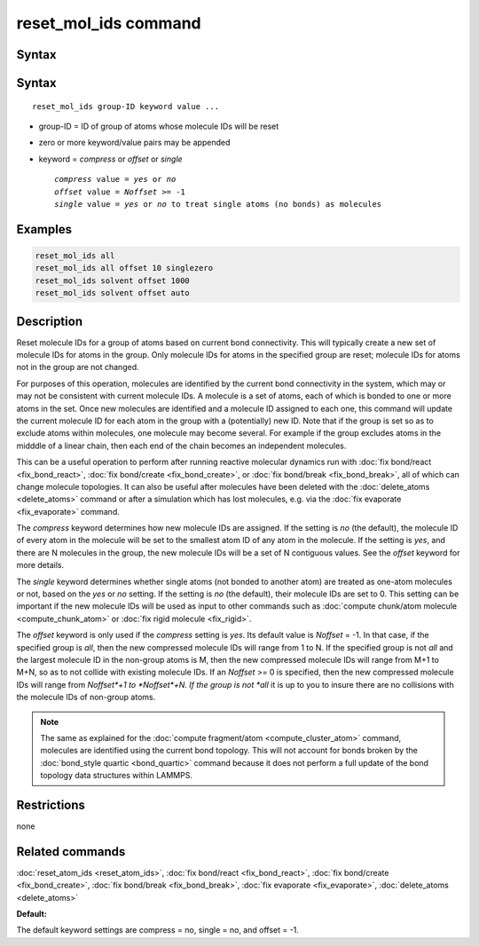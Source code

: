.. index:: reset_mol_ids

reset_mol_ids command
=====================

Syntax
""""""

Syntax
""""""

.. parsed-literal::

   reset_mol_ids group-ID keyword value ...

* group-ID = ID of group of atoms whose molecule IDs will be reset
* zero or more keyword/value pairs may be appended
* keyword = *compress* or *offset* or *single*

  .. parsed-literal::

       *compress* value = *yes* or *no*
       *offset* value = *Noffset* >= -1
       *single* value = *yes* or *no* to treat single atoms (no bonds) as molecules

Examples
""""""""

.. code-block:: LAMMPS

   reset_mol_ids all
   reset_mol_ids all offset 10 singlezero
   reset_mol_ids solvent offset 1000
   reset_mol_ids solvent offset auto

Description
"""""""""""

Reset molecule IDs for a group of atoms based on current bond
connectivity.  This will typically create a new set of molecule IDs
for atoms in the group.  Only molecule IDs for atoms in the specified
group are reset; molecule IDs for atoms not in the group are not
changed.

For purposes of this operation, molecules are identified by the
current bond connectivity in the system, which may or may not be
consistent with current molecule IDs.  A molecule is a set of atoms,
each of which is bonded to one or more atoms in the set.  Once new
molecules are identified and a molecule ID assigned to each one, this
command will update the current molecule ID for each atom in the group
with a (potentially) new ID.  Note that if the group is set so as to
exclude atoms within molecules, one molecule may become several.  For
example if the group excludes atoms in the midddle of a linear chain,
then each end of the chain becomes an independent molecules.

This can be a useful operation to perform after running reactive
molecular dynamics run with :doc:`fix bond/react <fix_bond_react>`,
:doc:`fix bond/create <fix_bond_create>`, or :doc:`fix bond/break
<fix_bond_break>`, all of which can change molecule topologies. It can
also be useful after molecules have been deleted with the
:doc:`delete_atoms <delete_atoms>` command or after a simulation which
has lost molecules, e.g. via the :doc:`fix evaporate <fix_evaporate>`
command.

The *compress* keyword determines how new molecule IDs are assigned.
If the setting is *no* (the default), the molecule ID of every atom in
the molecule will be set to the smallest atom ID of any atom in the
molecule.  If the setting is *yes*, and there are N molecules in the
group, the new molecule IDs will be a set of N contiguous values.  See
the *offset* keyword for more details.

The *single* keyword determines whether single atoms (not bonded to
another atom) are treated as one-atom molecules or not, based on the
*yes* or *no* setting.  If the setting is *no* (the default), their
molecule IDs are set to 0.  This setting can be important if the new
molecule IDs will be used as input to other commands such as
:doc:`compute chunk/atom molecule <compute_chunk_atom>` or :doc:`fix
rigid molecule <fix_rigid>`.

The *offset* keyword is only used if the *compress* setting is *yes*.
Its default value is *Noffset* = -1.  In that case, if the specified
group is *all*, then the new compressed molecule IDs will range from 1
to N.  If the specified group is not *all* and the largest molecule ID
in the non-group atoms is M, then the new compressed molecule IDs will
range from M+1 to M+N, so as to not collide with existing molecule
IDs.  If an *Noffset* >= 0 is specified, then the new compressed
molecule IDs will range from *Noffset*+1 to *Noffset*+N.  If the group
is not *all* it is up to you to insure there are no collisions with
the molecule IDs of non-group atoms.

.. note::

   The same as explained for the :doc:`compute fragment/atom
   <compute_cluster_atom>` command, molecules are identified using the
   current bond topology.  This will not account for bonds broken by
   the :doc:`bond_style quartic <bond_quartic>` command because it
   does not perform a full update of the bond topology data structures
   within LAMMPS.

Restrictions
""""""""""""
none

Related commands
""""""""""""""""

:doc:`reset_atom_ids <reset_atom_ids>`, :doc:`fix bond/react <fix_bond_react>`,
:doc:`fix bond/create <fix_bond_create>`,
:doc:`fix bond/break <fix_bond_break>`,
:doc:`fix evaporate <fix_evaporate>`,
:doc:`delete_atoms <delete_atoms>`

**Default:**

The default keyword settings are compress = no, single = no, and
offset = -1.
